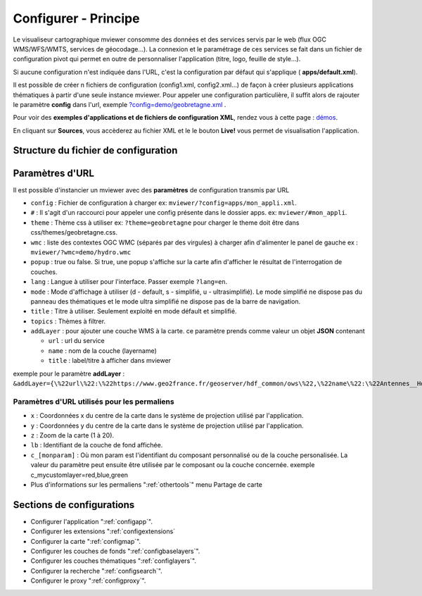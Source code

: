 .. Authors :
.. mviewer team
.. Gwendall PETIT (Lab-STICC - CNRS UMR 6285 / DECIDE Team)

.. _configxml:

Configurer - Principe
=========================

Le visualiseur cartographique mviewer consomme des données et des services servis par le web (flux OGC WMS/WFS/WMTS, services de géocodage...). La connexion et le paramétrage de ces services se fait dans un fichier de configuration pivot qui permet en outre de personnaliser l'application (titre, logo, feuille de style...).

Si aucune configuration n'est indiquée dans l'URL, c'est la configuration par défaut qui s'applique ( **apps/default.xml**).

Il est possible de créer n fichiers de configuration (config1.xml, config2.xml...) de façon à créer plusieurs applications thématiques à partir d'une seule instance mviewer. Pour appeler une configuration particulière, il suffit alors de rajouter le paramètre **config** dans l'url, exemple `?config=demo/geobretagne.xml <http://kartenn.region-bretagne.fr/kartoviz/?config=demo/geobretagne.xml>`_ .

Pour voir des **exemples d'applications et de fichiers de configuration XML**, rendez vous à cette page : `démos <http://kartenn.region-bretagne.fr/kartoviz/demo/>`_.

En cliquant sur **Sources**, vous accèderez au fichier XML et le le bouton **Live!** vous permet de visualisation l'application.

Structure du fichier de configuration
--------------------------------------

.. code-block:: xml
       :linenos:

        <?xml version="1.0" encoding="UTF-8"?>
        <config>
            <application />
            <extensions>
            <mapoptions />
            <baselayers>
                <baselayer />
            </baselayers>
            <proxy />
            <olscompletion />
            <elasticsearch />
            <searchparameters />
            <themes>
                <theme>
                    <layer />
                </theme>
            </themes>
        </config>


Paramètres d'URL
-----------------

Il est possible d'instancier un mviewer avec des **paramètres** de configuration transmis par URL

* ``config`` : Fichier de configuration à charger ex: ``mviewer/?config=apps/mon_appli.xml``.
* ``#`` : Il s'agit d'un raccourci pour appeler une config présente dans le dossier apps. ex: ``mviewer/#mon_appli``.
* ``theme`` : Thème css à utiliser ex: ``?theme=geobretagne`` pour charger le theme doit être dans css/themes/geobretagne.css.
* ``wmc`` : liste des contextes OGC WMC (séparés par des virgules) à charger afin d'alimenter le panel de gauche ex : ``mviewer/?wmc=demo/hydro.wmc``
* ``popup`` : true ou false. Si true, une popup s'affiche sur la carte afin d'afficher le résultat de l'interrogation de couches.
* ``lang`` : Langue à utiliser pour l'interface. Passer exemple ``?lang=en``.
* ``mode`` : Mode d'affichage à utiliser (d - default, s - simplifié, u - ultrasimplifié). Le mode simplifié ne dispose pas du panneau des thématiques et le mode ultra simplifié ne dispose pas de la barre de navigation.
* ``title`` : Titre à utiliser. Seulement exploité en mode défault et simplifié.
* ``topics`` : Thèmes à filtrer.
* ``addLayer`` : pour ajouter une couche WMS à la carte. ce paramètre prends comme valeur un objet **JSON** contenant

  * ``url`` : url du service
  * ``name`` : nom de la couche (layername)
  * ``title`` : label/titre à afficher dans mviewer

exemple pour le paramètre **addLayer** : ``&addLayer={\%22url\%22:\%22https://www.geo2france.fr/geoserver/hdf_common/ows\%22,\%22name\%22:\%22Antennes__HdF_EnService_Agreg\%22,\%22title\%22:\%22Antennes_test\%22}`` 

Paramètres d'URL utilisés pour les permaliens
^^^^^^^^^^^^^^^^^^^^^^^^^^^^^^^^^^^^^^^^^^^^^
* ``x`` : Coordonnées x du centre de la carte dans le système de projection utilisé par l'application.
* ``y`` : Coordonnées y du centre de la carte dans le système de projection utilisé par l'application.
* ``z`` : Zoom de la carte (1 à 20).
* ``lb`` : Identifiant de la couche de fond affichée.
* ``c_[monparam]`` : Où mon param est l'identifiant du composant personnalisé ou de la couche personalisée. La valeur du paramètre peut ensuite être utilisée par le composant ou la couche concernée. exemple c_mycustomlayer=red,blue,green
* Plus d'informations sur les permaliens ":ref:`othertools`" menu Partage de carte

Sections de configurations
----------------------------

- Configurer l'application ":ref:`configapp`".
- Configurer les extensions ":ref:`configextensions`
- Configurer la carte ":ref:`configmap`".
- Configurer les couches de fonds ":ref:`configbaselayers`".
- Configurer les couches thématiques ":ref:`configlayers`".
- Configurer la recherche ":ref:`configsearch`".
- Configurer le proxy ":ref:`configproxy`".
